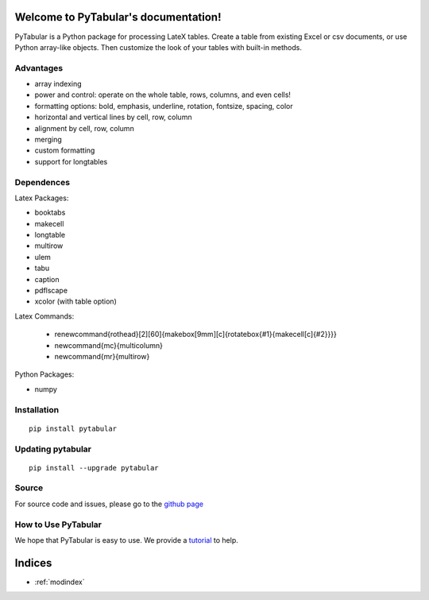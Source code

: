 .. PyTabular documentation master file, created by
   sphinx-quickstart on Sun Jan 26 14:24:53 2014.
   You can adapt this file completely to your liking, but it should at least
   contain the root `toctree` directive.

Welcome to PyTabular's documentation!
=====================================

PyTabular is a Python package for processing LateX tables. Create a table
from existing Excel or csv documents, or use Python array-like objects. Then
customize the look of your tables with built-in methods. 

Advantages
----------

- array indexing
- power and control: operate on the whole table, rows, columns, and even cells!
- formatting options: bold, emphasis, underline, rotation, fontsize, spacing, color
- horizontal and vertical lines by cell, row, column
- alignment by cell, row, column
- merging
- custom formatting
- support for longtables

Dependences
-----------

Latex Packages:

- booktabs
- makecell
- longtable
- multirow
- ulem
- tabu
- caption
- pdflscape
- xcolor (with table option)

Latex Commands:

    - \renewcommand{\rothead}[2][60]{\makebox[9mm][c]{\rotatebox{#1}{\makecell[c]{#2}}}}
    - \newcommand{\mc}{\multicolumn}
    - \newcommand{\mr}{\multirow}

Python Packages:

- numpy

Installation
------------

::

	pip install pytabular

Updating pytabular
------------------

::

	pip install --upgrade pytabular

Source
------
For source code and issues, please go to the 
`github page <https://github.com/jtorcasso/pytabular>`_

How to Use PyTabular
--------------------
We hope that PyTabular is easy to use. We provide a
`tutorial <http://jaketorcasso.com/tutorials/PyTabular_tutorial>`_ 
to help.

Indices
=======

* :ref:`modindex`
